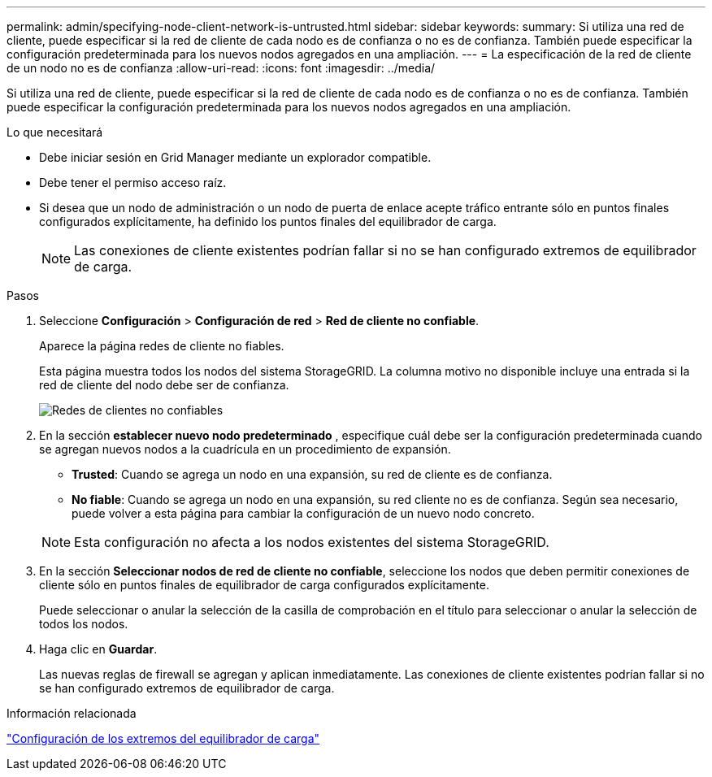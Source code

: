 ---
permalink: admin/specifying-node-client-network-is-untrusted.html 
sidebar: sidebar 
keywords:  
summary: Si utiliza una red de cliente, puede especificar si la red de cliente de cada nodo es de confianza o no es de confianza. También puede especificar la configuración predeterminada para los nuevos nodos agregados en una ampliación. 
---
= La especificación de la red de cliente de un nodo no es de confianza
:allow-uri-read: 
:icons: font
:imagesdir: ../media/


[role="lead"]
Si utiliza una red de cliente, puede especificar si la red de cliente de cada nodo es de confianza o no es de confianza. También puede especificar la configuración predeterminada para los nuevos nodos agregados en una ampliación.

.Lo que necesitará
* Debe iniciar sesión en Grid Manager mediante un explorador compatible.
* Debe tener el permiso acceso raíz.
* Si desea que un nodo de administración o un nodo de puerta de enlace acepte tráfico entrante sólo en puntos finales configurados explícitamente, ha definido los puntos finales del equilibrador de carga.
+

NOTE: Las conexiones de cliente existentes podrían fallar si no se han configurado extremos de equilibrador de carga.



.Pasos
. Seleccione *Configuración* > *Configuración de red* > *Red de cliente no confiable*.
+
Aparece la página redes de cliente no fiables.

+
Esta página muestra todos los nodos del sistema StorageGRID. La columna motivo no disponible incluye una entrada si la red de cliente del nodo debe ser de confianza.

+
image::../media/untrusted_client_networks_page.png[Redes de clientes no confiables]

. En la sección *establecer nuevo nodo predeterminado* , especifique cuál debe ser la configuración predeterminada cuando se agregan nuevos nodos a la cuadrícula en un procedimiento de expansión.
+
** *Trusted*: Cuando se agrega un nodo en una expansión, su red de cliente es de confianza.
** *No fiable*: Cuando se agrega un nodo en una expansión, su red cliente no es de confianza. Según sea necesario, puede volver a esta página para cambiar la configuración de un nuevo nodo concreto.


+

NOTE: Esta configuración no afecta a los nodos existentes del sistema StorageGRID.

. En la sección *Seleccionar nodos de red de cliente no confiable*, seleccione los nodos que deben permitir conexiones de cliente sólo en puntos finales de equilibrador de carga configurados explícitamente.
+
Puede seleccionar o anular la selección de la casilla de comprobación en el título para seleccionar o anular la selección de todos los nodos.

. Haga clic en *Guardar*.
+
Las nuevas reglas de firewall se agregan y aplican inmediatamente. Las conexiones de cliente existentes podrían fallar si no se han configurado extremos de equilibrador de carga.



.Información relacionada
link:configuring-load-balancer-endpoints.html["Configuración de los extremos del equilibrador de carga"]
